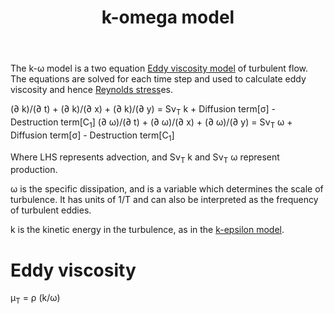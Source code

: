 :PROPERTIES:
:ID:       1b39f326-0fe2-4af4-a9ac-b54a20564a6e
:END:
#+title: k-omega model

The k-\omega model is a two equation [[id:341e55e9-c2df-4daf-a31e-fac9337e1638][Eddy viscosity model]] of turbulent flow.
The equations are solved for each time step and used to calculate eddy viscosity and hence [[id:e43e1cea-99a7-47c1-99c1-5741791b2461][Reynolds stress]]es.

(\partial k)/(\partial t) + (\partial \oline{u} k)/(\partial x) + (\partial \oline{v} k)/(\partial y) = S\nu_T k + Diffusion term[\sigma] - Destruction term[C_1]
(\partial \omega)/(\partial t) + (\partial \oline{u} \omega)/(\partial x) + (\partial \oline{v} \omega)/(\partial y) = S\nu_T \omega + Diffusion term[\sigma] - Destruction term[C_1]

Where LHS represents advection, and S\nu_T k and S\nu_T \omega represent production.

\omega is the specific dissipation, and is a variable which determines the scale of turbulence. It has units of 1/T and can also be interpreted as the frequency of turbulent eddies.

k is the kinetic energy in the turbulence, as in the [[id:8ac1d8d9-9fad-42a0-ac17-ef6ea006599f][k-epsilon model]].

* Eddy viscosity
\mu_T = \rho (k/\omega)
